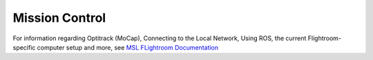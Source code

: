 ===============
Mission Control
===============

For information regarding Optitrack (MoCap), Connecting to the Local Network, Using ROS, the current Flightroom-specific computer setup and more, see `MSL FLightroom Documentation <https://stanfordflightroom.github.io/documentation>`_

.. TODO: For all things involving ground based computers; Relay, MoCap, laptop, etc.